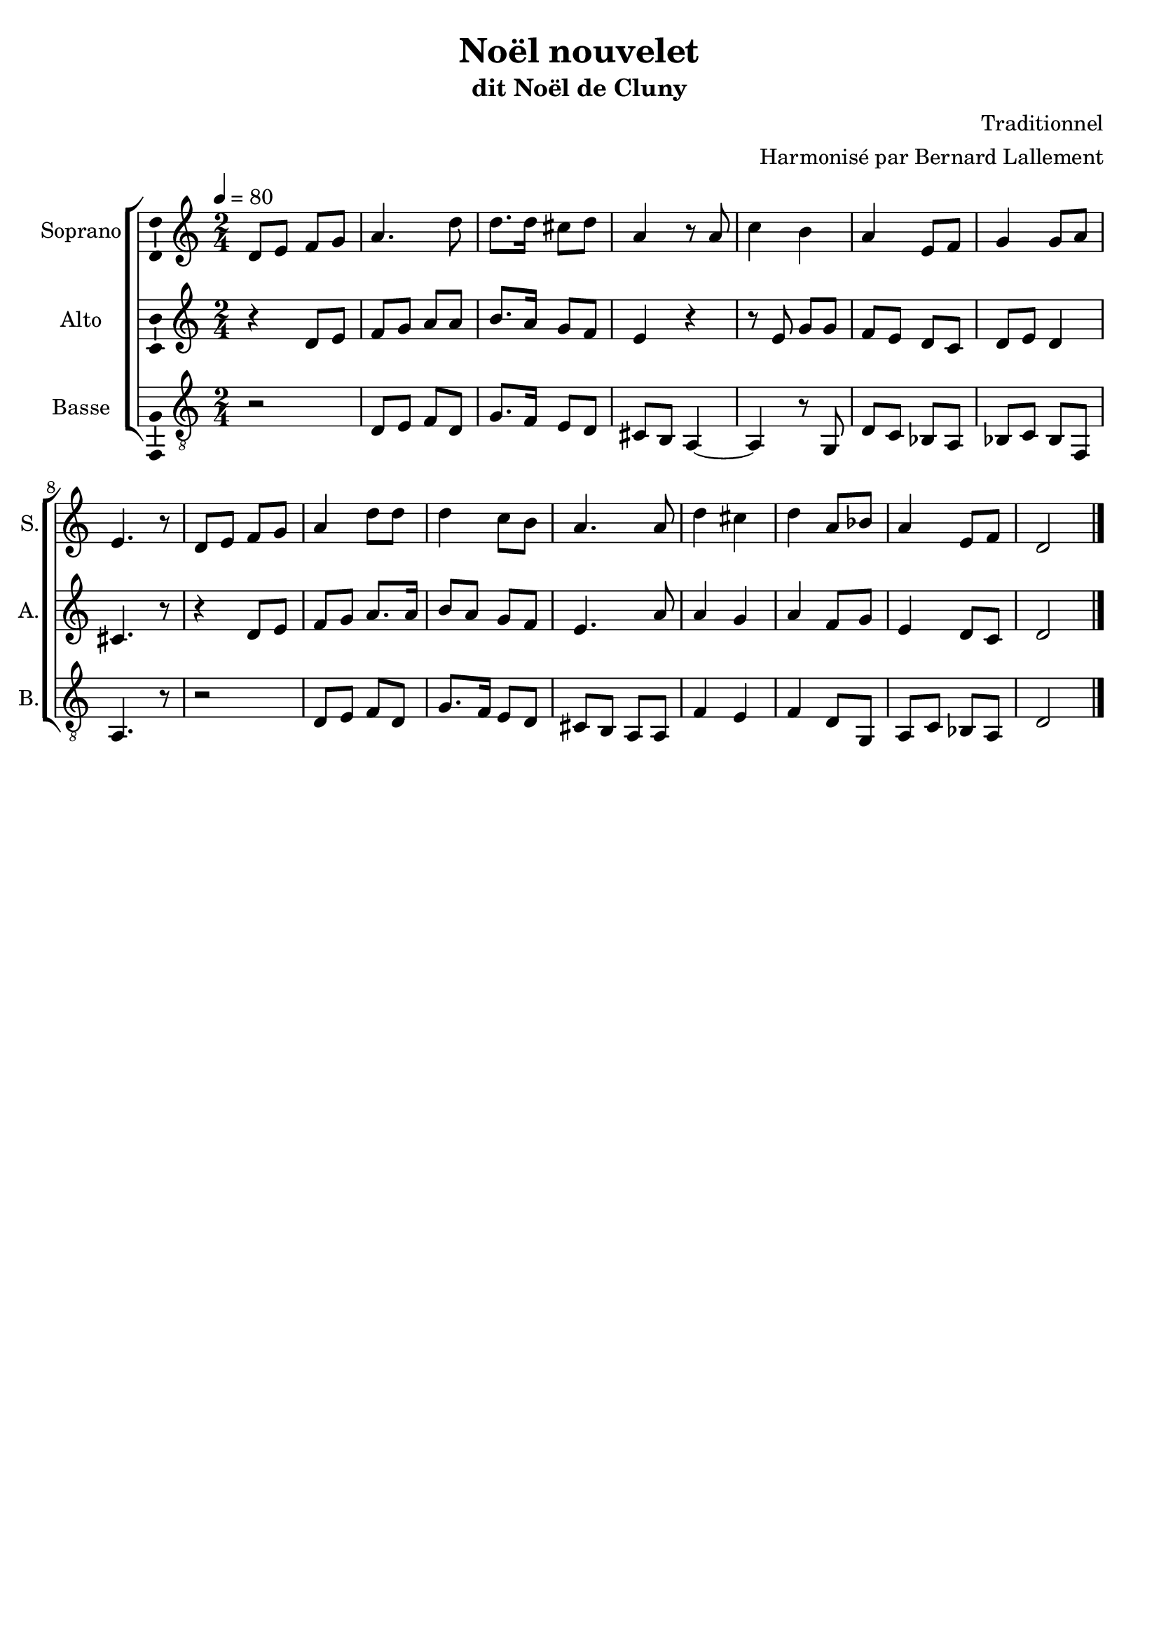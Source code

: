 \version "2.14.2"
\language "italiano"

\header {
  composer = "Traditionnel"
  arranger = "Harmonisé par Bernard Lallement"
  title = "Noël nouvelet"
  subtitle = "dit Noël de Cluny"
  tagline = "" % no footer
}

global = {
  \key do \major
  \time 2/4
  \tempo 4 = 80
}

notesA = {
  re,8 mi fa sol
  la4. re8
  re8. re16 dod8 re
  la4 r8 la
  
  do4 si
  la4 mi8 fa
  sol4 sol8 la
  mi4. r8
  
  re8 mi fa sol
  la4 re8 re
  re4 do8 si
  la4. la8
  
  re4 dod
  re4 la8 sib
  la4 mi8 fa
  re2
  
  \bar "|."
}

notesB = {
  r4 re,8 mi
  fa8 sol la la
  si8. la16 sol8 fa
  mi4 r

  r8 mi sol sol
  fa8 mi re do
  re8 mi re4
  dod4. r8

  r4 re8 mi
  fa8 sol la8. la16
  si8 la sol fa
  mi4. la8
  
  la4 sol
  la4 fa8 sol
  mi4 re8 do
  re2
  
  \bar "|."
}

notesC = {
  r2
  re,8 mi fa re
  sol8. fa16 mi8 re
  dod8 si la4~
  la4 r8 sol
  
  re'8 do sib la
  sib8 do sib fa
  la4. r8

  r2
  re8 mi fa re
  sol8. fa16 mi8 re
  dod8 si la la
  
  fa'4 mi
  fa4 re8 sol,
  la8 do sib la
  re2
  
  \bar "|."
}

lyricsA = \lyricmode {
  
}

lyricsB = \lyricmode {
  
}

lyricsC = \lyricmode {
  
}

lyricsD = \lyricmode {
  
}

\score {
  \new ChoirStaff <<
    \new Staff <<
      \set Staff.midiInstrument = #"choir aahs"
      \new Voice = "Soprano" <<
        \global
        \set Staff.instrumentName = #"Soprano"
        \set Staff.shortInstrumentName = #"S."
        \relative do'' {
          \clef treble
          \notesA
        }
        \addlyrics {
          \lyricsA
        }
      >>
    >>
    \new Staff <<
      \set Staff.midiInstrument = #"choir aahs"
      \new Voice = "Alto" <<
        \global
        \set Staff.instrumentName = #"Alto"
        \set Staff.shortInstrumentName = #"A."
        \relative la' {
          \clef treble
          \notesB
        }
        \addlyrics {
          \lyricsB
        }
      >>
    >>
    \new Staff <<
      \set Staff.midiInstrument = #"choir aahs"
      \new Voice = "Basse" <<
        \global
        \set Staff.instrumentName = #"Basse"
        \set Staff.shortInstrumentName = #"B."
        \relative do' {
          \clef "G_8"
          \notesC
        }
        \addlyrics {
          \lyricsC
        }
      >>
    >>
  >>
  
  \midi { }
  
  \layout {
    \context {
        \Voice
        \consists Ambitus_engraver % display ambitus
    }
  }
}